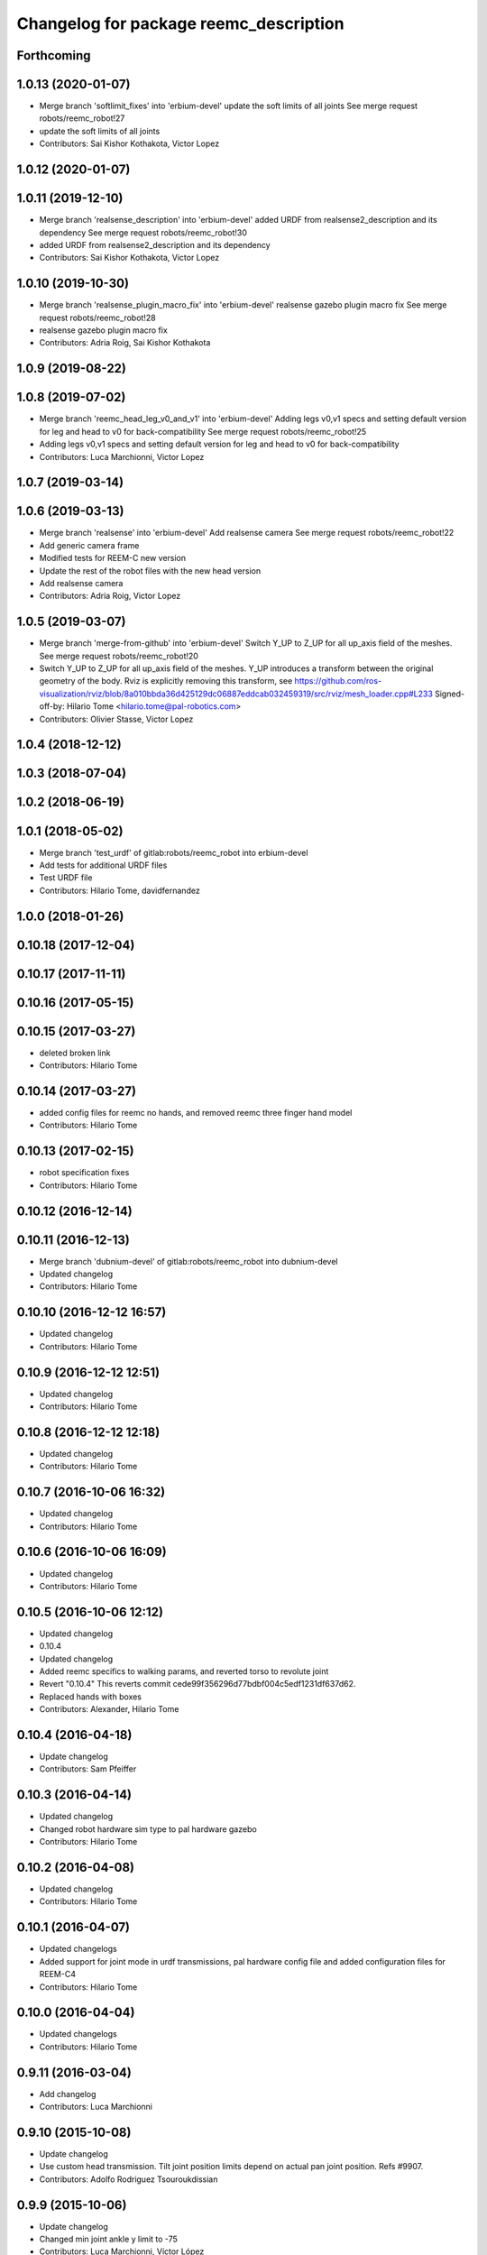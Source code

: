 ^^^^^^^^^^^^^^^^^^^^^^^^^^^^^^^^^^^^^^^
Changelog for package reemc_description
^^^^^^^^^^^^^^^^^^^^^^^^^^^^^^^^^^^^^^^

Forthcoming
-----------

1.0.13 (2020-01-07)
-------------------
* Merge branch 'softlimit_fixes' into 'erbium-devel'
  update the soft limits of all joints
  See merge request robots/reemc_robot!27
* update the soft limits of all joints
* Contributors: Sai Kishor Kothakota, Victor Lopez

1.0.12 (2020-01-07)
-------------------

1.0.11 (2019-12-10)
-------------------
* Merge branch 'realsense_description' into 'erbium-devel'
  added URDF from realsense2_description and its dependency
  See merge request robots/reemc_robot!30
* added URDF from realsense2_description and its dependency
* Contributors: Sai Kishor Kothakota, Victor Lopez

1.0.10 (2019-10-30)
-------------------
* Merge branch 'realsense_plugin_macro_fix' into 'erbium-devel'
  realsense gazebo plugin macro fix
  See merge request robots/reemc_robot!28
* realsense gazebo plugin macro fix
* Contributors: Adria Roig, Sai Kishor Kothakota

1.0.9 (2019-08-22)
------------------

1.0.8 (2019-07-02)
------------------
* Merge branch 'reemc_head_leg_v0_and_v1' into 'erbium-devel'
  Adding legs v0,v1 specs and setting default version for leg and head to v0 for back-compatibility
  See merge request robots/reemc_robot!25
* Adding legs v0,v1 specs and setting default version for leg and head to v0 for back-compatibility
* Contributors: Luca Marchionni, Victor Lopez

1.0.7 (2019-03-14)
------------------

1.0.6 (2019-03-13)
------------------
* Merge branch 'realsense' into 'erbium-devel'
  Add realsense camera
  See merge request robots/reemc_robot!22
* Add generic camera frame
* Modified tests for REEM-C new version
* Update the rest of the robot files with the new head version
* Add realsense camera
* Contributors: Adria Roig, Victor Lopez

1.0.5 (2019-03-07)
------------------
* Merge branch 'merge-from-github' into 'erbium-devel'
  Switch Y_UP to Z_UP for all up_axis field of the meshes.
  See merge request robots/reemc_robot!20
* Switch Y_UP to Z_UP for all up_axis field of the meshes.
  Y_UP introduces a transform between the original geometry of the body.
  Rviz is explicitly removing this transform, see
  https://github.com/ros-visualization/rviz/blob/8a010bbda36d425129dc06887eddcab032459319/src/rviz/mesh_loader.cpp#L233
  Signed-off-by: Hilario Tome <hilario.tome@pal-robotics.com>
* Contributors: Olivier Stasse, Victor Lopez

1.0.4 (2018-12-12)
------------------

1.0.3 (2018-07-04)
------------------

1.0.2 (2018-06-19)
------------------

1.0.1 (2018-05-02)
------------------
* Merge branch 'test_urdf' of gitlab:robots/reemc_robot into erbium-devel
* Add tests for additional URDF files
* Test URDF file
* Contributors: Hilario Tome, davidfernandez

1.0.0 (2018-01-26)
------------------

0.10.18 (2017-12-04)
--------------------

0.10.17 (2017-11-11)
--------------------

0.10.16 (2017-05-15)
--------------------

0.10.15 (2017-03-27)
--------------------
* deleted broken link
* Contributors: Hilario Tome

0.10.14 (2017-03-27)
--------------------
* added config files for reemc no hands, and removed reemc three finger hand model
* Contributors: Hilario Tome

0.10.13 (2017-02-15)
--------------------
* robot specification fixes
* Contributors: Hilario Tome

0.10.12 (2016-12-14)
--------------------

0.10.11 (2016-12-13)
--------------------
* Merge branch 'dubnium-devel' of gitlab:robots/reemc_robot into dubnium-devel
* Updated changelog
* Contributors: Hilario Tome

0.10.10 (2016-12-12 16:57)
--------------------------
* Updated changelog
* Contributors: Hilario Tome

0.10.9 (2016-12-12 12:51)
-------------------------
* Updated changelog
* Contributors: Hilario Tome

0.10.8 (2016-12-12 12:18)
-------------------------
* Updated changelog
* Contributors: Hilario Tome

0.10.7 (2016-10-06 16:32)
-------------------------
* Updated changelog
* Contributors: Hilario Tome

0.10.6 (2016-10-06 16:09)
-------------------------
* Updated changelog
* Contributors: Hilario Tome

0.10.5 (2016-10-06 12:12)
-------------------------
* Updated changelog
* 0.10.4
* Updated changelog
* Added reemc specifics to walking params, and reverted torso to revolute joint
* Revert "0.10.4"
  This reverts commit cede99f356296d77bdbf004c5edf1231df637d62.
* Replaced hands with boxes
* Contributors: Alexander, Hilario Tome

0.10.4 (2016-04-18)
-------------------
* Update changelog
* Contributors: Sam Pfeiffer

0.10.3 (2016-04-14)
-------------------
* Updated changelog
* Changed robot hardware sim type to pal hardware gazebo
* Contributors: Hilario Tome

0.10.2 (2016-04-08)
-------------------
* Updated changelog
* Contributors: Hilario Tome

0.10.1 (2016-04-07)
-------------------
* Updated changelogs
* Added support for joint mode in urdf transmissions, pal hardware config file and added configuration files for REEM-C4
* Contributors: Hilario Tome

0.10.0 (2016-04-04)
-------------------
* Updated changelogs
* Contributors: Hilario Tome

0.9.11 (2016-03-04)
-------------------
* Add changelog
* Contributors: Luca Marchionni

0.9.10 (2015-10-08)
-------------------
* Update changelog
* Use custom head transmission.
  Tilt joint position limits depend on actual pan joint position.
  Refs #9907.
* Contributors: Adolfo Rodriguez Tsouroukdissian

0.9.9 (2015-10-06)
------------------
* Update changelog
* Changed min joint ankle y limit to -75
* Contributors: Luca Marchionni, Víctor López

0.9.8 (2015-06-14)
------------------
* Add changelog
* Contributors: Luca Marchionni

0.9.7 (2015-06-10)
------------------
* Update changelogs
* Contributors: Adolfo Rodriguez Tsouroukdissian

0.9.6 (2015-06-05)
------------------
* Update changelogs
* Parametrized wrist joint 6 limit to support different joint limits on reemc with ft sensor
* Added nice spacewq
* Remove comments
* Set default robot to reemc_full_ft_hey5.
* Add robot urdf file for tf and hey5. Modified ftsensor urdf
* Add ft sensor to the wrist and Hey5 hand
* Remove comments
* Set default robot to reemc_full_ft_hey5.
* Add robot urdf file for tf and hey5. Modified ftsensor urdf
* Add ft sensor to the wrist and Hey5 hand
* Contributors: Adolfo Rodriguez Tsouroukdissian, Bence Magyar, Luca Marchionni

0.9.5 (2015-04-24)
------------------
* Updated changelog
* Contributors: Hilario Tome

0.9.4 (2015-04-08 18:21)
------------------------
* Update changelog
* Contributors: Luca Marchionni

0.9.3 (2015-04-08 18:14)
------------------------
* Update changelog
* Contributors: Luca Marchionni

0.9.2 (2015-03-31)
------------------
* Add changelog
* Updated max velocity limits and effort for the arms of reemc
* git-svn-id: svn+ssh://server/srv/svn/repos/trunk/pal-ros-pkg/catkin_pkgs/reemc_robot@54190 5e370ff8-3418-0410-babe-3378cc20a00d
* fixes identation
  git-svn-id: svn+ssh://server/srv/svn/repos/trunk/pal-ros-pkg/catkin_pkgs/reemc_robot@53484 5e370ff8-3418-0410-babe-3378cc20a00d
* removes trailing spaces
  git-svn-id: svn+ssh://server/srv/svn/repos/trunk/pal-ros-pkg/catkin_pkgs/reemc_robot@52768 5e370ff8-3418-0410-babe-3378cc20a00d
* refs #7536 : increases range from 4.0 to 5.6m
  NOTE the lasers has a firmware (SCIP 2.0) that support this extended range
  git-svn-id: svn+ssh://server/srv/svn/repos/trunk/pal-ros-pkg/catkin_pkgs/reemc_robot@52544 5e370ff8-3418-0410-babe-3378cc20a00d
* Updated copyrights
  git-svn-id: svn+ssh://server/srv/svn/repos/trunk/pal-ros-pkg/catkin_pkgs/reemc_robot@52367 5e370ff8-3418-0410-babe-3378cc20a00d
* Changed cfmDamping instances for implicitSpringDamper instances.
  The first one was deprecated, so we get rid of all the deprecated warnings
  git-svn-id: svn+ssh://server/srv/svn/repos/trunk/pal-ros-pkg/catkin_pkgs/reemc_robot@52256 5e370ff8-3418-0410-babe-3378cc20a00d
* Fix: Paths of the meshes were pointing to reem model not reemc model
  git-svn-id: svn+ssh://server/srv/svn/repos/trunk/pal-ros-pkg/catkin_pkgs/reemc_robot@52210 5e370ff8-3418-0410-babe-3378cc20a00d
* Spread change from REEM-H model: Changed the multiplier of the mimic joints of the finger so the movement of the active joint spreads corretly to the subactuated joints
  git-svn-id: svn+ssh://server/srv/svn/repos/trunk/pal-ros-pkg/catkin_pkgs/reemc_robot@52205 5e370ff8-3418-0410-babe-3378cc20a00d
* sets laser noise to 0.03m
  See:
  http://www.hokuyo-aut.jp/02sensor/07scanner/download/products/urg-04lx-ug01/data/URG-04LX_UG01_spec_en.pdf
  3. Specifications
  Accuracy
  git-svn-id: svn+ssh://server/srv/svn/repos/trunk/pal-ros-pkg/catkin_pkgs/reemc_robot@51904 5e370ff8-3418-0410-babe-3378cc20a00d
* merged hand description from rockin branch and fixed pids for underactuated joints.
  Increased torso max torque in urdf for simulating sitting.
  git-svn-id: svn+ssh://server/srv/svn/repos/trunk/pal-ros-pkg/catkin_pkgs/reemc_robot@51087 5e370ff8-3418-0410-babe-3378cc20a00d
* refs #7535 : fixes range sensors (was using laser plugin!)
  git-svn-id: svn+ssh://server/srv/svn/repos/branches/hydro_migration/pal-ros-pkg/catkin_pkgs/reemc_robot@50462 5e370ff8-3418-0410-babe-3378cc20a00d
* remove unused file. Fix small discrepancy between the specified hfov and the expected value in stereo and back camera.
  git-svn-id: svn+ssh://server/srv/svn/repos/branches/hydro_migration/pal-ros-pkg/catkin_pkgs/reemc_robot@50419 5e370ff8-3418-0410-babe-3378cc20a00d
* Merge reemc_description from OROCOS_2.X
  git-svn-id: svn+ssh://server/srv/svn/repos/branches/hydro_migration/pal-ros-pkg/catkin_pkgs/reemc_robot@49866 5e370ff8-3418-0410-babe-3378cc20a00d
* refs #7502. Fix REEM-C right camera placement in hydro_migration. Cherry picking from OROCOS_2.X revision 49210
  git-svn-id: svn+ssh://server/srv/svn/repos/branches/hydro_migration/pal-ros-pkg/catkin_pkgs/reemc_robot@49247 5e370ff8-3418-0410-babe-3378cc20a00d
* reemc_description: remove reemc namespace
  git-svn-id: svn+ssh://server/srv/svn/repos/branches/hydro_migration/pal-ros-pkg/catkin_pkgs/reemc_robot@49130 5e370ff8-3418-0410-babe-3378cc20a00d
* Catkinize reemc_description
  git-svn-id: svn+ssh://server/srv/svn/repos/branches/hydro_migration/pal-ros-pkg/catkin_pkgs/reemc_robot@48961 5e370ff8-3418-0410-babe-3378cc20a00d
* reemc_description: add reemc.urdf.xacro for compatibility
  git-svn-id: svn+ssh://server/srv/svn/repos/branches/hydro_migration/pal-ros-pkg/catkin_pkgs/reemc_robot@48960 5e370ff8-3418-0410-babe-3378cc20a00d
* reemc_description: remove a ew unused descriptions
  git-svn-id: svn+ssh://server/srv/svn/repos/branches/hydro_migration/pal-ros-pkg/catkin_pkgs/reemc_robot@48959 5e370ff8-3418-0410-babe-3378cc20a00d
* reemc_description: ftplugin not needed anymore
  git-svn-id: svn+ssh://server/srv/svn/repos/branches/hydro_migration/pal-ros-pkg/catkin_pkgs/reemc_robot@48958 5e370ff8-3418-0410-babe-3378cc20a00d
* reemc_description: implicitSpringDamper doesn't work yet
  git-svn-id: svn+ssh://server/srv/svn/repos/branches/hydro_migration/pal-ros-pkg/catkin_pkgs/reemc_robot@48957 5e370ff8-3418-0410-babe-3378cc20a00d
* reemc_description: hardware_interface goes in joint
  git-svn-id: svn+ssh://server/srv/svn/repos/branches/hydro_migration/pal-ros-pkg/catkin_pkgs/reemc_robot@48956 5e370ff8-3418-0410-babe-3378cc20a00d
* reemc_description: remove execution bit
  git-svn-id: svn+ssh://server/srv/svn/repos/branches/hydro_migration/pal-ros-pkg/catkin_pkgs/reemc_robot@48954 5e370ff8-3418-0410-babe-3378cc20a00d
* Move reemc_description to catkin reemc_robot
  git-svn-id: svn+ssh://server/srv/svn/repos/branches/hydro_migration/pal-ros-pkg/catkin_pkgs/reemc_robot@48918 5e370ff8-3418-0410-babe-3378cc20a00d
* Contributors: Enrique Fernandez, Hilario Tome, Jordi Pages, Luca Marchionni, Paul Mathieu, Sam Pfeiffer, Victor Lopez
